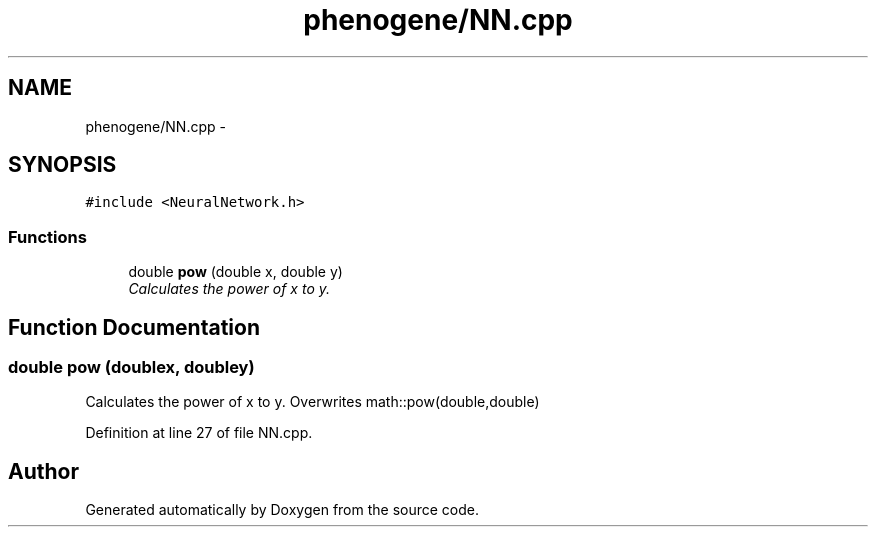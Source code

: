 .TH "phenogene/NN.cpp" 3 "Fri Jun 21 2013" "Version 1.0" "Doxygen" \" -*- nroff -*-
.ad l
.nh
.SH NAME
phenogene/NN.cpp \- 
.SH SYNOPSIS
.br
.PP
\fC#include <NeuralNetwork\&.h>\fP
.br

.SS "Functions"

.in +1c
.ti -1c
.RI "double \fBpow\fP (double x, double y)"
.br
.RI "\fICalculates the power of x to y\&. \fP"
.in -1c
.SH "Function Documentation"
.PP 
.SS "double pow (doublex, doubley)"

.PP
Calculates the power of x to y\&. Overwrites math::pow(double,double) 
.PP
Definition at line 27 of file NN\&.cpp\&.
.SH "Author"
.PP 
Generated automatically by Doxygen from the source code\&.
